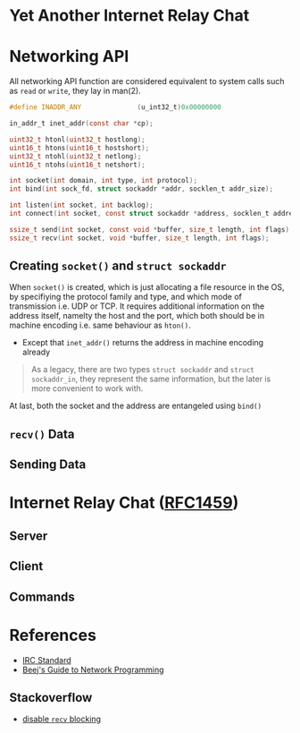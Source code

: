 * Yet Another Internet Relay Chat

* Networking API

All networking API function are considered equivalent to system calls such as =read= or =write=, they lay in man(2).

#+BEGIN_SRC c
  #define INADDR_ANY              (u_int32_t)0x00000000

  in_addr_t inet_addr(const char *cp);

  uint32_t htonl(uint32_t hostlong);
  uint16_t htons(uint16_t hostshort);
  uint32_t ntohl(uint32_t netlong);
  uint16_t ntohs(uint16_t netshort);

  int socket(int domain, int type, int protocol);
  int bind(int sock_fd, struct sockaddr *addr, socklen_t addr_size);

  int listen(int socket, int backlog);
  int connect(int socket, const struct sockaddr *address, socklen_t address_len);

  ssize_t send(int socket, const void *buffer, size_t length, int flags);
  ssize_t recv(int socket, void *buffer, size_t length, int flags);
#+END_SRC

** Creating =socket()= and =struct sockaddr=

When =socket()= is created, which is just allocating a file resource in the OS, by specifiying the protocol family and type, and which mode of transmission i.e. UDP or TCP. It requires additional information on the address itself, namelty the host and the port, which both should be in machine encoding i.e. same behaviour as =hton()=.

 - Except that =inet_addr()= returns the address in machine encoding already

#+BEGIN_QUOTE
  As a legacy, there are two types =struct sockaddr= and =struct sockaddr_in=, they represent the same information, but the later is more convenient to work with.
#+END_QUOTE

At last, both the socket and the address are entangeled using =bind()=

** =recv()= Data




** Sending Data

* Internet Relay Chat ([[https://www.rfc-editor.org/rfc/rfc1459][RFC1459]])

** Server

** Client

** Commands

* References

 - [[https://www.rfc-editor.org/rfc/rfc1459][IRC Standard]]
 - [[https://beej.us/guide/bgnet/html][Beej's Guide to Network Programming]]

** Stackoverflow

 - [[https://stackoverflow.com/questions/36985793/blocking-recv-vs-fcntl][disable =recv= blocking]]
